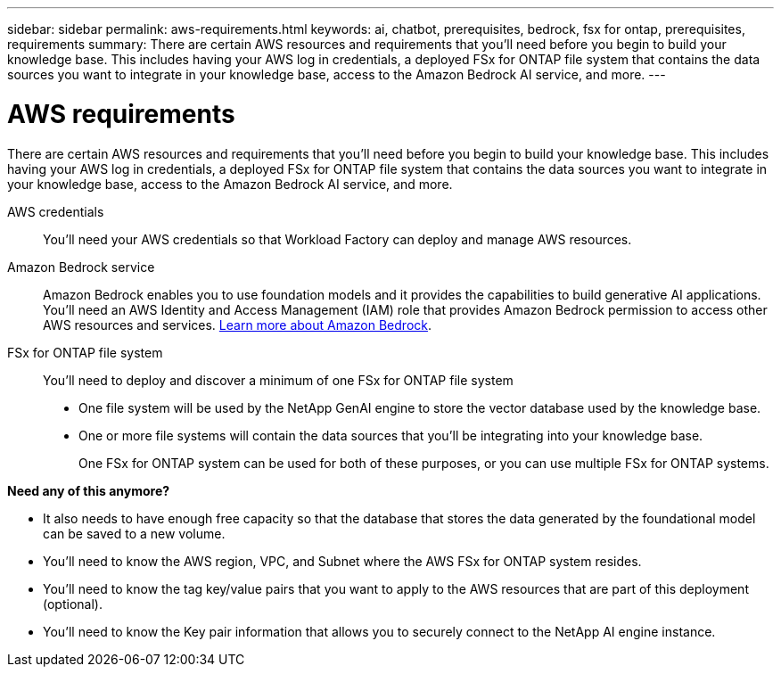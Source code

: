 ---
sidebar: sidebar
permalink: aws-requirements.html
keywords: ai, chatbot, prerequisites, bedrock, fsx for ontap, prerequisites, requirements
summary: There are certain AWS resources and requirements that you'll need before you begin to build your knowledge base. This includes having your AWS log in credentials, a deployed FSx for ONTAP file system that contains the data sources you want to integrate in your knowledge base, access to the Amazon Bedrock AI service, and more.
---

= AWS requirements
:icons: font
:imagesdir: ./media/

[.lead]
There are certain AWS resources and requirements that you'll need before you begin to build your knowledge base. This includes having your AWS log in credentials, a deployed FSx for ONTAP file system that contains the data sources you want to integrate in your knowledge base, access to the Amazon Bedrock AI service, and more.
 
AWS credentials::
You'll need your AWS credentials so that Workload Factory can deploy and manage AWS resources.
//, or whether you plan to log in to AWS and use the CLI or CloudFormation to manage AWS resources.

//AWS permissions and user::
//If you plan to use CloudFormation to automate any of your deployment processes, you'll need a user with a role that has the appropriate permissions to run CloudFormation.

Amazon Bedrock service::
Amazon Bedrock enables you to use foundation models and it provides the capabilities to build generative AI applications. You'll need an AWS Identity and Access Management (IAM) role that provides Amazon Bedrock permission to access other AWS resources and services. https://aws.amazon.com/bedrock/[Learn more about Amazon Bedrock].

FSx for ONTAP file system::
You'll need to deploy and discover a minimum of one FSx for ONTAP file system
+
* One file system will be used by the NetApp GenAI engine to store the vector database used by the knowledge base. 
* One or more file systems will contain the data sources that you'll be integrating into your knowledge base. 
+
One FSx for ONTAP system can be used for both of these purposes, or you can use multiple FSx for ONTAP systems.


*Need any of this anymore?*

* It also needs to have enough free capacity so that the database that stores the data generated by the foundational model can be saved to a new volume.
* You'll need to know the AWS region, VPC, and Subnet where the AWS FSx for ONTAP system resides.
* You'll need to know the tag key/value pairs that you want to apply to the AWS resources that are part of this deployment (optional).
* You'll need to know the Key pair information that allows you to securely connect to the NetApp AI engine instance.
